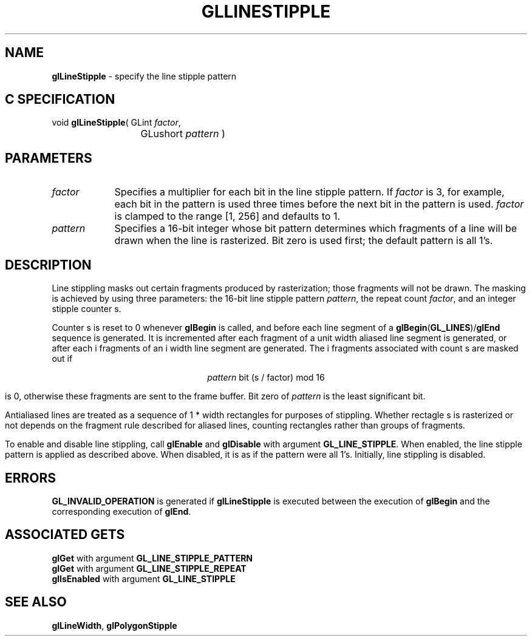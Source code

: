 '\" e  
'\"macro stdmacro
.ds Vn Version 1.2
.ds Dt 24 September 1999
.ds Re Release 1.2.1
.ds Dp May 22 14:45
.ds Dm 7 May 22 14:
.ds Xs 10486     5
.TH GLLINESTIPPLE 3G
.SH NAME
.B "glLineStipple
\- specify the line stipple pattern

.SH C SPECIFICATION
void \f3glLineStipple\fP(
GLint \fIfactor\fP,
.nf
.ta \w'\f3void \fPglLineStipple( 'u
	GLushort \fIpattern\fP )
.fi

.SH PARAMETERS
.TP \w'\fIpattern\fP\ \ 'u 
\f2factor\fP
Specifies a multiplier for each bit in the line stipple pattern.
If \f2factor\fP is 3,
for example,
each bit in the pattern is used three times
before the next bit in the pattern is used.
\f2factor\fP is clamped to the range [1, 256] and defaults to 1.
.TP
\f2pattern\fP
Specifies a 16-bit integer whose bit pattern determines
which fragments of a line will be drawn when the line is rasterized.
Bit zero is used first; the default pattern is all 1's.
.SH DESCRIPTION
Line stippling masks out certain fragments produced by rasterization;
those fragments will not be drawn.
The masking is achieved by using three parameters:
the 16-bit line stipple pattern \f2pattern\fP,
the repeat count \f2factor\fP,
and an integer stipple counter s. 
.P
Counter s is reset to 0 whenever \%\f3glBegin\fP is called,
and before each line segment of a \%\f3glBegin\fP(\%\f3GL_LINES\fP)/\%\f3glEnd\fP
sequence is generated.
It is incremented after each fragment of a unit width aliased line segment is generated,
or after each i fragments of an i width line segment are generated.
The i fragments associated with count s are masked out if
.sp
.ce
\f2pattern\fP bit (s / factor) mod 16 
.sp
is 0, otherwise these fragments are sent to the frame buffer.
Bit zero of \f2pattern\fP is the least significant bit.
.P
Antialiased lines are treated as a sequence of 1 * width rectangles
for purposes of stippling.
Whether rectagle s is rasterized or not depends on the fragment rule
described for aliased lines,
counting rectangles rather than groups of fragments.
.P
To enable and disable line stippling, call \%\f3glEnable\fP and \%\f3glDisable\fP
with argument \%\f3GL_LINE_STIPPLE\fP.
When enabled,
the line stipple pattern is applied as described above.
When disabled,
it is as if the pattern were all 1's.
Initially, line stippling is disabled.
.SH ERRORS
\%\f3GL_INVALID_OPERATION\fP is generated if \%\f3glLineStipple\fP
is executed between the execution of \%\f3glBegin\fP
and the corresponding execution of \%\f3glEnd\fP.
.SH ASSOCIATED GETS
\%\f3glGet\fP with argument \%\f3GL_LINE_STIPPLE_PATTERN\fP
.br
\%\f3glGet\fP with argument \%\f3GL_LINE_STIPPLE_REPEAT\fP
.br
\%\f3glIsEnabled\fP with argument \%\f3GL_LINE_STIPPLE\fP
.SH SEE ALSO
\%\f3glLineWidth\fP,
\%\f3glPolygonStipple\fP

